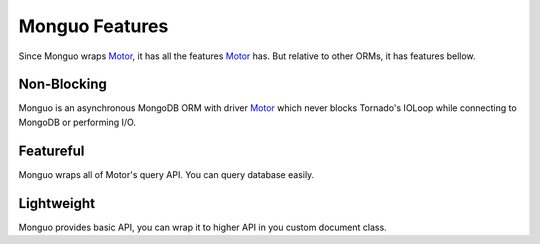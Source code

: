 ==============
Monguo Features
==============

Since Monguo wraps Motor_, it has all the features Motor_ has. But relative to other ORMs, it has features bellow.

Non-Blocking
============
Monguo is an asynchronous MongoDB ORM with driver Motor_ which never blocks Tornado's IOLoop while connecting to MongoDB or performing I/O.

Featureful
==========
Monguo wraps all of Motor's query API. You can query database easily.

Lightweight
===========
Monguo provides basic API, you can wrap it to higher API in you custom document class.

.. _Tornado: http://tornadoweb.org/
.. _Motor: https://github.com/mongodb/motor
